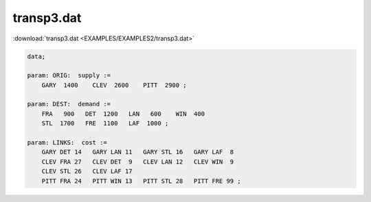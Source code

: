 transp3.dat
===========

:download:`transp3.dat <EXAMPLES/EXAMPLES2/transp3.dat>`

.. code-block:: ampl

    data;
    
    param: ORIG:  supply :=
        GARY  1400    CLEV  2600    PITT  2900 ;
    
    param: DEST:  demand :=
        FRA   900   DET  1200   LAN   600    WIN  400 
        STL  1700   FRE  1100   LAF  1000 ;
    
    param: LINKS:  cost :=
        GARY DET 14   GARY LAN 11   GARY STL 16   GARY LAF  8
        CLEV FRA 27   CLEV DET  9   CLEV LAN 12   CLEV WIN  9
        CLEV STL 26   CLEV LAF 17
        PITT FRA 24   PITT WIN 13   PITT STL 28   PITT FRE 99 ;
